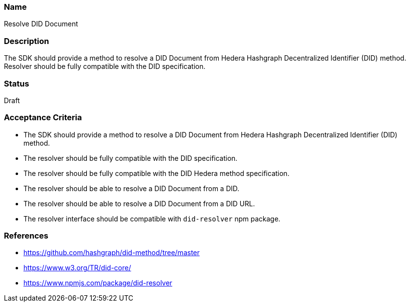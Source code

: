 === Name
Resolve DID Document
  
=== Description
The SDK should provide a method to resolve a DID Document from Hedera Hashgraph Decentralized Identifier (DID) method. Resolver should be fully compatible with the DID specification.

=== Status
Draft

=== Acceptance Criteria
* The SDK should provide a method to resolve a DID Document from Hedera Hashgraph Decentralized Identifier (DID) method.
* The resolver should be fully compatible with the DID specification.
* The resolver should be fully compatible with the DID Hedera method specification.
* The resolver should be able to resolve a DID Document from a DID.
* The resolver should be able to resolve a DID Document from a DID URL.
* The resolver interface should be compatible with `did-resolver` npm package.

=== References
* https://github.com/hashgraph/did-method/tree/master
* https://www.w3.org/TR/did-core/
* https://www.npmjs.com/package/did-resolver
